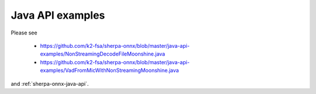 Java API examples
=================

Please see

  - `<https://github.com/k2-fsa/sherpa-onnx/blob/master/java-api-examples/NonStreamingDecodeFileMoonshine.java>`_
  - `<https://github.com/k2-fsa/sherpa-onnx/blob/master/java-api-examples/VadFromMicWithNonStreamingMoonshine.java>`_

and :ref:`sherpa-onnx-java-api`.



